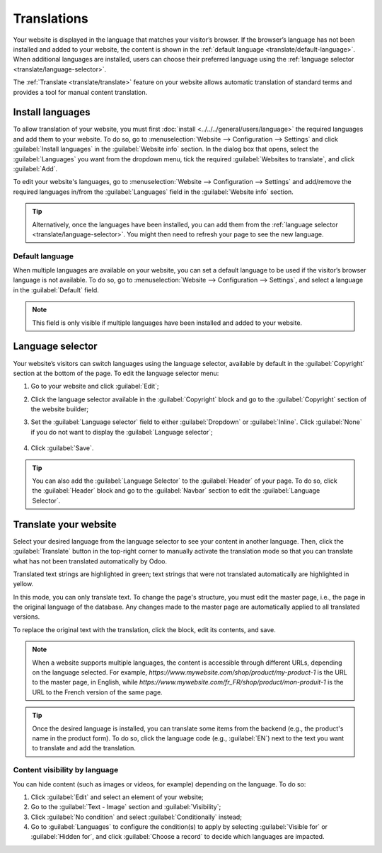 ============
Translations
============

Your website is displayed in the language that matches your visitor’s browser. If the browser’s
language has not been installed and added to your website, the content is shown in the
:ref:`default language <translate/default-language>`. When additional languages are installed, users
can choose their preferred language using the :ref:`language selector <translate/language-selector>`.

The :ref:`Translate <translate/translate>` feature on your website allows automatic translation of
standard terms and provides a tool for manual content translation.

Install languages
=================

To allow translation of your website, you must first :doc:`install <../../../general/users/language>`
the required languages and add them to your website. To do so, go to :menuselection:`Website -->
Configuration --> Settings` and click :guilabel:`Install languages` in the :guilabel:`Website info`
section. In the dialog box that opens, select the :guilabel:`Languages` you want from the dropdown
menu, tick the required :guilabel:`Websites to translate`, and click :guilabel:`Add`.

To edit your website's languages, go to :menuselection:`Website –> Configuration –> Settings` and
add/remove the required languages in/from the :guilabel:`Languages` field in the
:guilabel:`Website info` section.

.. tip::
   Alternatively, once the languages have been installed, you can add them from the :ref:`language
   selector <translate/language-selector>`. You might then need to refresh your page to see the new
   language.

.. _translate/default-language:

Default language
----------------

When multiple languages are available on your website, you can set a default language to be used if
the visitor’s browser language is not available. To do so, go to :menuselection:`Website –->
Configuration -–> Settings`, and select a language in the :guilabel:`Default` field.

.. note::
   This field is only visible if multiple languages have been installed and added to your website.

.. _translate/language-selector:

Language selector
=================

Your website’s visitors can switch languages using the language selector, available by default in
the :guilabel:`Copyright` section at the bottom of the page. To edit the language selector menu:

#. Go to your website and click :guilabel:`Edit`;
#. Click the language selector available in the :guilabel:`Copyright` block and go to the
   :guilabel:`Copyright` section of the website builder;
#. Set the :guilabel:`Language selector` field to either :guilabel:`Dropdown` or :guilabel:`Inline`.
   Click :guilabel:`None` if you do not want to display the  :guilabel:`Language selector`;

     .. image:: translate/language-selector.png
        :alt: Add a language selector menu.

#. Click :guilabel:`Save`.

.. tip::
  You can also add the :guilabel:`Language Selector` to the :guilabel:`Header` of your page. To do
  so, click the :guilabel:`Header` block and go to the :guilabel:`Navbar` section to edit the
  :guilabel:`Language Selector`.

.. _translate/translate:

Translate your website
======================

Select your desired language from the language selector to see your content in another language.
Then, click the :guilabel:`Translate` button in the top-right corner to manually activate the
translation mode so that you can translate what has not been translated automatically by Odoo.

Translated text strings are highlighted in green; text strings that were not translated
automatically are highlighted in yellow.

.. image:: translate/translated-text.png
  :alt: Entering the translation mode

In this mode, you can only translate text. To change the page's structure, you must edit the master
page, i.e., the page in the original language of the database. Any changes made to the master page
are automatically applied to all translated versions.

To replace the original text with the translation, click the block, edit its contents, and save.

.. note::
  When a website supports multiple languages, the content is accessible through different URLs,
  depending on the language selected. For example,
  `https://www.mywebsite.com/shop/product/my-product-1` is the URL to the master page, in English,
  while `https://www.mywebsite.com/fr_FR/shop/product/mon-produit-1` is the URL to the French
  version of the same page.

.. tip::
  Once the desired language is installed, you can translate some items from the backend (e.g., the
  product's name in the product form). To do so, click the language code (e.g., :guilabel:`EN`) next
  to the text you want to translate and add the translation.

Content visibility by language
------------------------------

You can hide content (such as images or videos, for example) depending on the language. To do so:

#. Click :guilabel:`Edit` and select an element of your website;
#. Go to the :guilabel:`Text - Image` section and :guilabel:`Visibility`;
#. Click :guilabel:`No condition` and select :guilabel:`Conditionally` instead;
#. Go to :guilabel:`Languages` to configure the condition(s) to apply by selecting
   :guilabel:`Visible for` or :guilabel:`Hidden for`, and click :guilabel:`Choose a record` to
   decide which languages are impacted.
